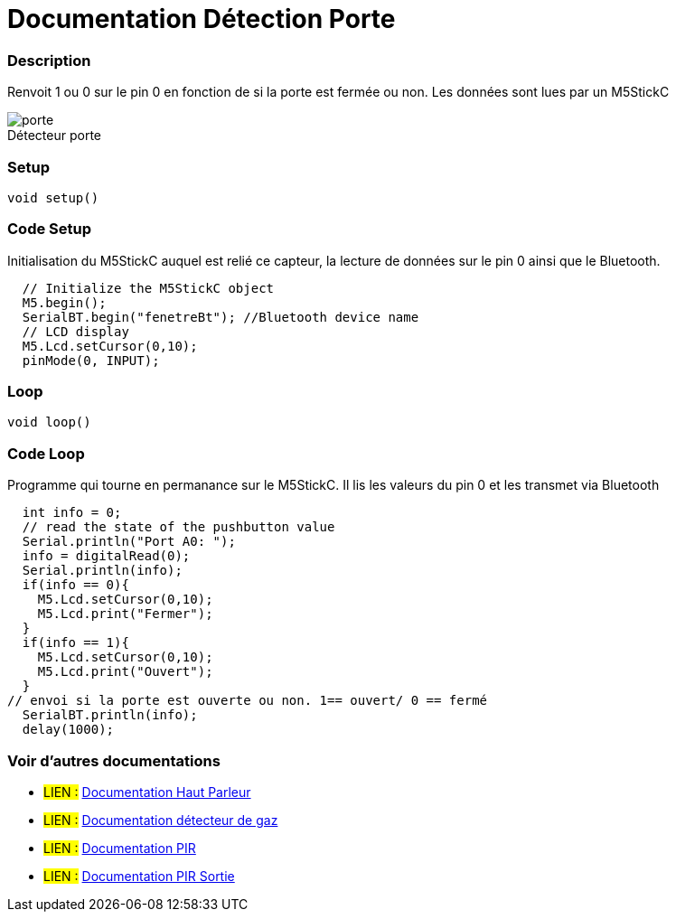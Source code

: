 
// PAGE TITLE
= Documentation Détection Porte 



// OVERVIEW SECTION STARTS
[#overview]
--

[float]
=== Description
// Describe what this Reference term does, and what it is used for	►►►►► THIS SECTION IS MANDATORY ◄◄◄◄◄
Renvoit 1 ou 0 sur le pin 0 en fonction de si la porte est fermée ou non. Les données sont lues par un M5StickC
[%hardbreaks]

image::porte.JPG[caption="", title="Détecteur porte"]
[%hardbreaks]


[float]
=== Setup
`void setup()`

[#howtouse]
--

[float]
=== Code Setup
Initialisation du M5StickC auquel est relié ce capteur, la lecture de données sur le pin 0 ainsi que le Bluetooth.

[source,arduino]
----
  // Initialize the M5StickC object
  M5.begin();
  SerialBT.begin("fenetreBt"); //Bluetooth device name
  // LCD display
  M5.Lcd.setCursor(0,10);
  pinMode(0, INPUT);
----
[%hardbreaks]

[float]
=== Loop
`void loop()`

[#howtouse]
--

[float]
=== Code Loop
Programme qui tourne en permanance sur le M5StickC. Il lis les valeurs du pin 0 et les transmet via Bluetooth

[source,arduino]
----
  int info = 0;
  // read the state of the pushbutton value
  Serial.println("Port A0: ");
  info = digitalRead(0);
  Serial.println(info);
  if(info == 0){
    M5.Lcd.setCursor(0,10);
    M5.Lcd.print("Fermer");
  }
  if(info == 1){
    M5.Lcd.setCursor(0,10);
    M5.Lcd.print("Ouvert");
  }
// envoi si la porte est ouverte ou non. 1== ouvert/ 0 == fermé
  SerialBT.println(info);
  delay(1000);
----
[%hardbreaks]

--
[#see_also]
--

[float]
=== Voir d'autres documentations

[role="language"]
* #LIEN :# link:https://github.com/LENSAlex/ProjetIotia/blob/Code_Capteur/documentation/DocumentationHaut_parleur.adoc[Documentation Haut Parleur]
* #LIEN :# link:https://github.com/LENSAlex/ProjetIotia/blob/Code_Capteur/documentation/DocumentationGaz.adoc[Documentation détecteur de gaz]
* #LIEN :# link:https://github.com/LENSAlex/ProjetIotia/blob/Code_Capteur/documentation/DocumentationPIR.adoc[Documentation PIR]
* #LIEN :# link:https://github.com/LENSAlex/ProjetIotia/blob/Code_Capteur/documentation/DocumentationPIR_sortie.adoc[Documentation PIR Sortie]

